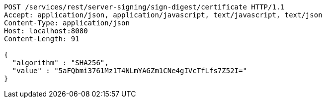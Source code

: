 [source,http,options="nowrap"]
----
POST /services/rest/server-signing/sign-digest/certificate HTTP/1.1
Accept: application/json, application/javascript, text/javascript, text/json
Content-Type: application/json
Host: localhost:8080
Content-Length: 91

{
  "algorithm" : "SHA256",
  "value" : "5aFQbmi3761Mz1T4NLmYAGZm1CNe4gIVcTfLfs7Z52I="
}
----